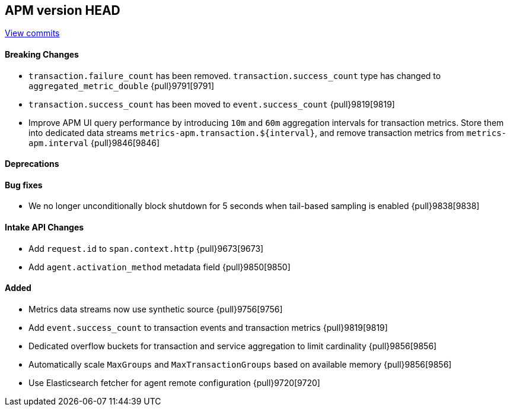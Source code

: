 [[release-notes-head]]
== APM version HEAD

https://github.com/elastic/apm-server/compare/8.6\...main[View commits]

[float]
==== Breaking Changes
- `transaction.failure_count` has been removed. `transaction.success_count` type has changed to `aggregated_metric_double` {pull}9791[9791]
- `transaction.success_count` has been moved to `event.success_count` {pull}9819[9819]
- Improve APM UI query performance by introducing `10m` and `60m` aggregation intervals for transaction metrics. Store them into dedicated data streams `metrics-apm.transaction.${interval}`, and remove transaction metrics from `metrics-apm.interval` {pull}9846[9846]

[float]
==== Deprecations

[float]
==== Bug fixes
- We no longer unconditionally block shutdown for 5 seconds when tail-based sampling is enabled {pull}9838[9838]

[float]
==== Intake API Changes
- Add `request.id` to `span.context.http` {pull}9673[9673]
- Add `agent.activation_method` metadata field {pull}9850[9850]

[float]
==== Added
- Metrics data streams now use synthetic source {pull}9756[9756]
- Add `event.success_count` to transaction events and transaction metrics {pull}9819[9819]
- Dedicated overflow buckets for transaction and service aggregation to limit cardinality {pull}9856[9856]
- Automatically scale `MaxGroups` and `MaxTransactionGroups` based on available memory {pull}9856[9856]
- Use Elasticsearch fetcher for agent remote configuration {pull}9720[9720]
